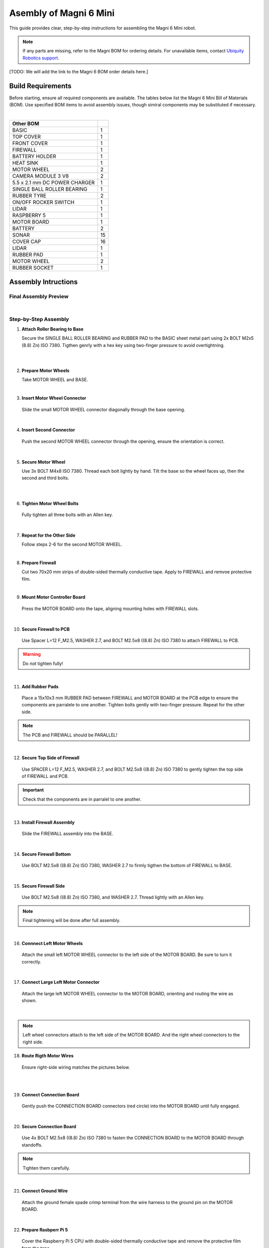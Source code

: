 Asembly of Magni 6 Mini
=======================

This guide provides clear, step-by-step instructions for assembling the Magni 6 Mini robot.

.. note::
    If any parts are missing, refer to the Magni BOM for ordering details. 
    For unavailable items, contact `Ubiquity Robotics support <support@ubiquityrobotics.com>`_.

[TODO: We will add the link to the Magni 6 BOM order details here.]

.. TODO: Add details regarding the ordering of the items, and from where they can be ordered.

Build Requirements
##################

Before starting, ensure all required components are available. The tables below list the Magni 6 Mini Bill of Materials (BOM). Use specified BOM items to avoid assembly issues, though simiral components may be substituted if necessary.

.. list-table::
   :header-rows: 1

   * - **Screws BOM**
     - 
   * - BOLT M2,5x14 ((8.8) Zn) ISO 7380
      - 5
   * - BOLT M2,5x10 ((8.8) Zn) ISO 7380
     - 2
   * - BOLT M2,5x8 ((8.8) Zn) ISO 7380
     - 17
   * - BOLT M2x14 ((8.8) Zn) ISO 7380
     - 2
   * - BOLT M2x5 ((8.8) Zn) ISO 7380
     - 8
   * - BOLT M2,5x5 ((8.8) Zn) ISO 7380
     - 2
   * - BOLT M4x8 ISO 7380
     - 10
   * - WASHER 2,7 (Zn) DIN 125
     - 22
   * - WASHER 4,3 (Zn) DIN 125
     - 6
   * - SPACER L=12 F_M2,5
     - 4
   * - PCB PUSH PIN WITH SPRING
     - 2

|

.. list-table::
   :header-rows: 1

   * - Other BOM
     - 
   * - BASIC
     - 1
   * - TOP COVER
     - 1
   * - FRONT COVER
     - 1
   * - FIREWALL
     - 1
   * - BATTERY HOLDER
     - 1
   * - HEAT SINK
     - 1
   * - MOTOR WHEEL
     - 2
   * - CAMERA MODULE 3 V8
     - 2
   * - 5.5 x 2.1 mm DC POWER CHARGER
     - 1
   * - SINGLE BALL ROLLER BEARING
     - 1
   * - RUBBER TYRE
     - 2
   * - ON/OFF ROCKER SWITCH
     - 1
   * - LIDAR
     - 1
   * - RASPBERRY 5
     - 1
   * - MOTOR BOARD
     - 1
   * - BATTERY
     - 2
   * - SONAR
     - 15
   * - COVER CAP
     - 16
   * - LIDAR
     - 1
   * - RUBBER PAD
     - 1
   * - MOTOR WHEEL
     - 2
   * - RUBBER SOCKET
     - 1



Assembly Intructions
####################


Final Assembly Preview
----------------------

.. image:: /_static/magni-mini/assembly/preview.png
    :alt: Magni 6 Mini Preview
    :width: 400px
    :align: center

|

Step-by-Step Assembly
---------------------

1. **Attach Roller Bearing to Base**

   Secure the SINGLE BALL ROLLER BEARING and RUBBER PAD to the BASIC sheet metal part using 2x BOLT M2x5 (8.8) Zn) ISO 7380. 
   Tigthen genrly with a hex key using two-finger pressure to avoid overtightning.

.. image:: /_static/magni-mini/assembly/1_1_chasis.png
    :alt:  Chasis Image
    :width: 400px
    :align: center
|

.. raw:: html

  <div class="rst-content">
     <div style="display: flex; gap: 10px;">
        <img src="/rtd-try2/_static/magni-mini/assembly/1_2_bearing_adding.png" alt="Bearing adding with rubber." style="width: 50%; height: auto;">
        <img src="/rtd-try2/_static/magni-mini/assembly/1_3_bearing_screwing.png" alt="Bearing added and screwing." style="width: 50%; height: auto;">
     </div>
  </div>

|


2. **Prepare Motor Wheels**

   Take MOTOR WHEEL and BASE. 

.. image:: /_static/magni-mini/assembly/2_motor_wheel_and_base.png
    :alt: Motor Wheel and Base
    :width: 400px
    :align: center

|

3. **Insert Motor Wheel Connector**

  Slide the small MOTOR WHEEL connector diagonally through the base opening.

.. raw:: html

  <div class="rst-content">
     <div style="display: flex; gap: 10px;">
        <img src="/rtd-try2/_static/magni-mini/assembly/3_1_motor_wheel_connector.png" alt="Sliding motor wheel connector through opening pic 1." style="width: 50%; height: auto;">
        <img src="/rtd-try2/_static/magni-mini/assembly/3_2_motor_wheel_connector_added.png" alt="Sliding motor wheel connector through opening pic 2." style="width: 50%; height: auto;">
     </div>
  </div>

|

4. **Insert Second Connector**

  Push the second MOTOR WHEEL connector through the opening, ensure the orientation is correct.

.. raw:: html

  <div class="rst-content">
     <div style="display: flex; gap: 10px;">
        <img src="/rtd-try2/_static/magni-mini/assembly/4_1_second_motor_wheel_connector.png" alt="Sliding motor wheel connector through opening pic 1" style="width: 50%; height: auto;">
        <img src="/rtd-try2/_static/magni-mini/assembly/4_2_second_motor_wheel_connector_added.png" alt="Sliding motor wheel connector through opening pic 2" style="width: 50%; height: auto;">
     </div>
  </div>

| 

5. **Secure Motor Wheel**

   Use 3x BOLT M4x8 ISO 7380. Thread each bolt lightly by hand. Tilt the base so the wheel faces up, then the second and third bolts.

.. raw:: html

  <div class="rst-content">
    <div style="display: flex; gap: 10px;">
      <img src="/rtd-try2/_static/magni-mini/assembly/5_1_motor_wheel_screwing.png" alt="Installing motor wheel on the chasis pic 1" style="width: 50%; height: auto;">
      <img src="/rtd-try2/_static/magni-mini/assembly/5_2_motor_wheel_cable.png" alt="Installing motor wheel on the chasis pic 2" style="width: 50%; height: 50%">
    </div>
  </div>

|

.. image:: /_static/magni-mini/assembly/5_3_motor_wheel_screwing_lower.png
    :alt: Screwing motor wheel to the chasis.
    :width: 400px
    :align: center

|

6. **Tighten Motor Wheel Bolts**

  Fully tighten all three bolts with an Allen key.

.. image:: /_static/magni-mini/assembly/6_motor_wheel_tightening.png
    :alt: Tightening motor wheel on the chasis
    :width: 400px
    :align: center

|

7. **Repeat for the Other Side**

   Follow steps 2-6 for the second MOTOR WHEEL.

.. image:: /_static/magni-mini/assembly/7_base_with_motor_wheels.png
    :alt: Chasis with Motor Wheels Installed
    :width: 400px
    :align: center

|

8. **Prepare Firewall**

   Cut two 70x20 mm strips of double-sided thermally conductive tape. Apply to FIREWALL and remvoe protective film.

.. raw:: html

  <div class="rst-content">
      <div style="display: flex; gap: 10px;">
        <img src="/rtd-try2/_static/magni-mini/assembly/8_1_firewall.png" alt="Firewall " style="width: 33%; height: auto;">
        <img src="/rtd-try2/_static/magni-mini/assembly/8_2_firewall_with_tape.png" alt="Firewall with tape." style="width: 33%; height: auto">
        <img src="/rtd-try2/_static/magni-mini/assembly/8_3_firewall_with_tape_pilled.png" alt="Firewall with tape pilled." style="width: 33%; height: auto">
      </div>
  </div>

|

9. **Mount Motor Controller Board**

  Press the MOTOR BOARD onto the tape, aligning mounting holes with FIREWALL slots.

.. raw:: html

  <div class="rst-content">
      <div style="display: flex; gap: 10px;">
        <img src="/rtd-try2/_static/magni-mini/assembly/9_1_MCB.png" alt="MCB preview." style="width: 60%; height: auto;">
        <img src="/rtd-try2/_static/magni-mini/assembly/9_2_MCB_with_firewall.png" alt="MCB with FIREWALL." style="width: 45%; height: auto;">
      </div>
  </div>

|

10. **Secure Firewall to PCB**

   Use Spacer L=12 F_M2.5, WASHER 2.7, and BOLT M2.5x8 ((8.8) Zn) ISO 7380 to attach FIREWALL to PCB.

.. Warning::
  Do not tighten fully!

.. raw:: html

  <div class="rst-content">
    <div style="display: flex; gap: 10px;">
      <img src="/rtd-try2/_static/magni-mini/assembly/10_1_show_standoffs_and_screws_for_firewall.png" alt="FIREWALL to PCB installation pic 1." style="width: 60%; height: auto">
      <img src="/rtd-try2/_static/magni-mini/assembly/10_2_standoffs_added_to_firewall.png" alt="FIREWALL to PCB installation pic 2." style="width: 40%; height: auto">
    </div>
  </div>

|

11. **Add Rubber Pads**

   Place a 15x10x3 mm RUBBER PAD between FIREWALL and MOTOR BOARD at the PCB edge to ensure the components are parralele to one another. 
   Tighten bolts gently with two-finger pressure. Repeat for the other side.

.. note::
  The PCB and FIREWALL should be PARALLEL! 

.. raw:: html

  <div class="rst-content">
    <div style="display: flex; gap: 10px;">
      <img src="/rtd-try2/_static/magni-mini/assembly/11_1_show_rubber.png" alt="Rubber between MCB and FIREWALL pic 1." style="width: 50%; height: auto;">
      <img src="/rtd-try2/_static/magni-mini/assembly/11_2_add_rubber.png" alt="Rubber between MCB and FIREWALL pic 2." style="width: 50%; height: 50%">
    </div>
  </div>

|

12. **Secure Top Side of Firewall**

   Use SPACER L=12 F_M2.5, WASHER 2.7, and BOLT M2.5x8 ((8.8) Zn) ISO 7380 to gently tighten the top side of FIREWALL and PCB.


.. important:: 

   Check that the components are in parralel to one another.

.. raw:: html

  <div class="rst-content">
    <div style="display: flex; gap: 10px;">
      <img src="/rtd-try2/_static/magni-mini/assembly/12_1_spacers_added_to_firewall.png" alt="Adding HEATSINK to MCB." style="width: 40%; height: auto;">
      <img src="/rtd-try2/_static/magni-mini/assembly/12_2_MCB_with_standoffs.png" alt="MCB with standoffs." style="width: 60%; height: auto">
    </div>
  </div>
|


13. **Install Firewall Assembly**

   Slide the FIREWALL assembly into the BASE.

.. image:: /_static/magni-mini/assembly/13_base_with_mcb_and_firewall.png
    :alt: FIREWALL in the base
    :width: 400px
    :align: center

|

14. **Secure Firewall Bottom**

   Use BOLT M2.5x8 ((8.8) Zn) ISO 7380, WASHER 2.7 to firmly tigthen the bottom of FIREWALL to BASE.  

.. raw:: html

  <div class="rst-content">
    <div style="display: flex; gap: 10px;">
      <img src="/rtd-try2/_static/magni-mini/assembly/14_1_securing_firewall_from_back.png" alt="Bolting FIREWALL to BASE pic 1." style="width: 50%; height: auto;">
      <img src="/rtd-try2/_static/magni-mini/assembly/14_2_securing_firewall_from_back2.png" alt="Bolting FIREWALL to BASE pic 2." style="width: 50%; height: 50%">
    </div>
  </div>
|


15. **Secure Firewall Side**

   Use BOLT M2.5x8 ((8.8) Zn) ISO 7380, and WASHER 2.7. Thread lightly with an Allen key.

.. note:: 
  Final tightening will be done after full assembly.

.. raw:: html

  <div class="rst-content">
    <div style="display: flex; gap: 10px;">
      <img src="/rtd-try2/_static/magni-mini/assembly/15_1_securing_firewall_from_side1.png" alt="Bolting side of FIREWALL to the BASE pic 1" style="width: 50%; height: auto;">
      <img src="/rtd-try2/_static/magni-mini/assembly/15_2_securing_firewall_from_side2.png" alt="Bolting side of FIREWALL to the BASE pic 2" style="width: 50%; height: 50%">
    </div>
  </div>

|

16. **Connnect Left Motor Wheels**

   Attach the small left MOTOR WHEEL connector to the left side of the MOTOR BOARD. Be sure to turn it correctly. 

.. raw:: html

  <div class="rst-content">
    <div style="display: flex; gap: 10px;">
      <img src="/rtd-try2/_static/magni-mini/assembly/16_1_motor_controller_lower_connector.png" alt="Connect Motor Wheel Connector to the MCB middle pic 1" style="width: 50%; height: auto;">
      <img src="/rtd-try2/_static/magni-mini/assembly/16_2_motor_controller_lower_connector_connected.png" alt="Connect Motor Wheel Connector to the MCB middle pic 2" style="width: 50%; height: auto;">
    </div>
  </div>

|


17. **Connect Large Left Motor Connector**

   Attach the large left MOTOR WHEEL connector to the MOTOR BOARD, orienting and routing the wire as shown. 

.. image:: /_static/magni-mini/assembly/17_motor_controller_upper_connector_connected.png
    :alt: Connecting Motor Wheel Connector to the MCB top 
    :width: 400px
    :align: center

|

.. note::
  Left wheel connectors attach to the left side of the MOTOR BOARD. And the right wheel connectors to the right side.

18. **Route Rigth Motor Wires**

   Ensure right-side wiring matches the pictures below.

.. raw:: html

  <div class="rst-content">
    <div style="display: flex; gap: 10px;">
      <img src="/rtd-try2/_static/magni-mini/assembly/18_1_motor_wheel_to_MCB_routing1.png" alt="Correct Wiring Motor Wheels to MCB upper pic 1" style="width: 50%; height: auto;">
      <img src="/rtd-try2/_static/magni-mini/assembly/18_2_motor_wheel_to_MCB_routing2.png" alt="Correct Wiring Motor Wheels to MCB upper pic 2" style="width: 50%; height: auto;">
    </div>
  </div>

|

.. raw:: html

  <div class="rst-content">
    <div style="display: flex; gap: 10px;">
      <img src="/rtd-try2/_static/magni-mini/assembly/18_3_motor_wheel_to_MCB_routing3.png" alt="Correct Wiring Motor Wheels to MCB lower pic 1" style="width: 50%; height: auto;">
      <img src="/rtd-try2/_static/magni-mini/assembly/18_4_motor_wheel_to_MCB_routing4.png" alt="Correct Wiring Motor Wheels to MCB lower pic 2" style="width: 50%; height: 50%">
    </div>
  </div>

|

19. **Connect Connection Board**

   Gently push the CONNECTION BOARD connectors (red circle) into the MOTOR BOARD until fully engaged. 

.. image:: /_static/magni-mini/assembly/19_PCB_to_MCB.png
    :alt: Connection board to MCB connection.
    :width: 400px
    :align: center

|

20. **Secure Connection Board**

   Use 4x BOLT M2.5x8 ((8.8) Zn) ISO 7380 to fasten the CONNECTION BOARD to the MOTOR BOARD through standoffs. 

.. note:: 
  Tighten them carefully.

.. raw:: html
  
  <div class="rst-content">
    <div style="display: flex; gap: 10px;">
      <img src="/rtd-try2/_static/magni-mini/assembly/20_1_PCB_to_MCB_adding_bolts.png" alt="Bolting PCB controller to MCB pic 1" style="width: 50%; height: auto;">
      <img src="/rtd-try2/_static/magni-mini/assembly/20_2_PCB_to_MCB_screwing_bolts.png" alt="Bolting PCB controller to MCB pic 2" style="width: 50%; height: auto">
    </div>
  </div>

|

21. **Connect Ground Wire**

   Attach the ground female spade crimp terminal from the wire harness to the ground pin on the MOTOR BOARD.

.. raw:: html

  <div class="rst-content">
    <div style="display: flex; gap: 10px;">
      <img src="/rtd-try2/_static/magni-mini/assembly/21_1_wire_harness_connector_for_MCB.png" alt="Wires together." style="width: 50%; height: auto;">
      <img src="/rtd-try2/_static/magni-mini/assembly/21_2_wire_harness_connected_to_MCB.png" alt="Black connector connected to the spade of the MCB" style="width: 50%; height: 50%">
    </div>
  </div>

|



22. **Prepare Rasbperr Pi 5**

   Cover the Raspberry Pi 5 CPU with double-sided thermally conductive tape and remove the protective film from the tape.

.. raw:: html

  <div class="rst-content">
    <div style="display: flex; gap: 10px;">
      <img src="/rtd-try2/_static/magni-mini/assembly/22_1_rpi5_with_tape.png" alt="Covering PCU with double sided conductive tape pic 1" style="width: 50%; height: auto;">
      <img src="/rtd-try2/_static/magni-mini/assembly/22_2_rpi5_with_tape_pilled.png" alt="Covering PCU with double sided conductive tape pic 2" style="width: 50%; height: auto;">
    </div>
  </div>

|

23. **Gather Heatsink Components**

   Take HEATSINK, 2x PCB PUSH PIN WITH SPRING, and the previosly prepared Raspberry Pi 5.

.. image:: /_static/magni-mini/assembly/23_rpi5_and_heatsink.png
    :alt: HEATSINK and RPI5
    :width: 600px
    :align: center

|

24. **Attach Heatsink**

   Position HEATSINK on Raspberry Pi 5 as shown in the picture and secure with 2x PCB PUSH PINS WITH SPRING.

.. image:: /_static/magni-mini/assembly/24_rpi5_with_added_heatsink1.png
    :alt: HEATSINK on RPI5.
    :width: 400px
    :align: center

|

25. **Connect Raspberry Pi to Connection Board** 

   Connect the Raspberry Pi HAT & GRIPO INTERFACE connector together with CONNECTION BOARD as shown in the picture. 

.. raw:: html

  <div class="rst-content">
    <div style="display: flex; gap: 10px;">
      <img src="/rtd-try2/_static/magni-mini/assembly/25_1_connecting_rpi5_to_pcb_left.png" alt="Connecting RPI to PCB connector pic 1" style="width: 50%; height: auto;">
      <img src="/rtd-try2/_static/magni-mini/assembly/25_2_connecting_rpi5_to_pcb_right.png" alt="Connecting RPI to PCB connector pic 2" style="width: 50%; height: 50%">
    </div>
  </div>

|

26. **Secure Raspberry Pi (Part 1)**

   Ensure the HEATSINK contacts the BASE metal sheet and USB/Ethernet ports are accesible. 
   Use 1x BOLT M2.5x8 ((8.8) Zn) ISO 7380 with WASHER 2.7 and tigthen gently.

.. warning:: 
  Do not tighten the screw fully. 

.. raw:: html

  <div class="rst-content">
    <div style="display: flex; gap: 10px;">
      <img src="/rtd-try2/_static/magni-mini/assembly/26_1_rpi5_connected_to_pcb_top_view.png" alt="Screwing the RPI+HEATSINK on the chasis top view." style="width: 50%; height: auto;">
      <img src="/rtd-try2/_static/magni-mini/assembly/26_2_rpi5_connected_to_pcb_side_view.png" alt="Screwing the RPI+HEATSINK on the chasis outside view." style="width: 50%; height: 50%">
    </div>
  </div>

|


27. **Secure Raspberry Pi (Part 2)**

   Insert another BOLT M2.5x8 ((8.8) Zn) ISO 7380 with WASHER 2.7. 
   Press Raspberry Pi 5 to center USB/Ethernet ports in the slot, then tigthen gently.

.. raw:: html

  <div class="rst-content">
    <div style="display: flex; gap: 10px;">
      <img src="/rtd-try2/_static/magni-mini/assembly/27_1_securing_the_rpi5_to_base_left.png" alt="Properly screwing the RPI to the chasis pic 1." style="width: 45%; height: auto;">
      <img src="/rtd-try2/_static/magni-mini/assembly/27_2_securing_rpi5_to_base_right.png" alt="Properly screwing the RPI to the chasis pic 2." style="width: 55%; height: auto;">
    </div>
  </div>

|

28. **Secure Firewal Bottom**

   Use 2x BOLT M2.5x8 ((8.8) Zn) ISO 7380 with WASHER 2.7 to fasten FIREWALL to BASE at the bottom of the robot.

.. raw:: html

  <div class="rst-content">
    <div style="display: flex; gap: 10px;">
      <img src="/rtd-try2/_static/magni-mini/assembly/28_1_securing_firewall_bottom_left.png" alt="Screwing the FIREWALL with BASE bottom view pic 1." style="width: 50%; height: auto;">
      <img src="/rtd-try2/_static/magni-mini/assembly/28_2_securing_firewall_bottom_right.png" alt="Screwing the FIREWALL with BASE bottom view pic 2." style="width: 50%; height: auto;">
    </div>
  </div>

|


29. **Install On/Off Switch**

   Press the ON/OFF ROCKER SWITCH into the slot. Make sure you follow the picture bellow.

.. important:: 
  Pay attention to the position of the dot on the switch. The dot needs to be on the bottom.

.. raw:: html

  <div class="rst-content">
    <div style="display: flex; gap: 10px;">
      <img src="/rtd-try2/_static/magni-mini/assembly/29_1_switch_adding_to_base.png" alt="Adding the ON/OFF rocker to the BASE pic 1." style="width: 50%; height: auto;">
      <img src="/rtd-try2/_static/magni-mini/assembly/29_2_switch_added_to_base.png" alt="Adding the ON/OFF rocker to the BASE pic 2." style="width: 50%; height: auto;">
    </div>
  </div>

|

30. **Install DC Power Charger**

   Push the 5.5 x 2.1 mm DC POWER CHARGER through the opening as shown in the picture below. 

.. image:: /_static/magni-mini/assembly/30_dc_charger_adding_to_base.png
    :alt: Adding DC POWER CHARGER to the BASE 
    :width: 400px
    :align: center

|

31. **Align DC Charger**
   Align the first flat part of the charger with the slot and push through the sheet metal as shown in the picture below.

.. image:: /_static/magni-mini/assembly/31_dc_charger_adding_to_base_flat.png
    :alt: Position charger correctly.
    :width: 400px
    :align: center

|

32. **Secure DC Charger**
   
   Attach the nut to the charger connector.

.. image:: /_static/magni-mini/assembly/32_dc_charger_adding_nut_to_charger.png
    :alt: Adding the NUT to the power charger.
    :width: 400px
    :align: center

|

33. **Tighten DC Charger**

   Ensure that the connector is properly aligned as shown in the picture. 
   Then hand-tighten the nut.

.. image:: /_static/magni-mini/assembly/33_dc_charger_added.png
    :alt: Aligning the nut to the charger and hand-tighten it
    :width: 400px
    :align: center

|

34. **Prepare Front Hatch**

   Take FRONT COVER of the Robot and CAMERA 3 WIDE.

.. raw:: html

  <div class="rst-content">
    <div style="display: flex; gap: 10px;">
      <img src="/rtd-try2/_static/magni-mini/assembly/34_1_front_hatch_preview.png" alt="Front hatch of the robot" style="width: 50%; height: auto;">
      <img src="/rtd-try2/_static/magni-mini/assembly/34_2_piCamera_wide_preview.png" alt="Camera WIDE." style="width: 50%; height: auto;">
    </div>
  </div>

|


35. **Attach Camera to Front Cover**

   Use 4x BOLT M2.5 ((8.8) Zn) ISO 7380 to secure the CAMERA to the FRONT COVER.
   Tigthen with Allen key using two-finger pressure. 

.. raw:: html

  <div class="rst-content">
    <div style="display: flex; gap: 10px;">
      <img src="/rtd-try2/_static/magni-mini/assembly/35_1_piCamera_adding_to_front_hatch.png" alt="Tightening the CAMERA to the FRONT HATCH pic 1." style="width: 55%; height: auto;">
      <img src="/rtd-try2/_static/magni-mini/assembly/35_2_piCamera_added_to_front_hatch.png" alt="Tightening the CAMERA to the FRONT HATCH pic 2." style="width: 45%; height: auto;">
    </div>
  </div>

|

36. **(OPTIONAL) Second Camera**

   Use 4x BOLT M2.5 ((8.8) Zn) ISO 7380 to attach a second CAMERA to the FRONT COVER, tigthening with two-finger pressure.
   The robot ships with one camera. You may add a second or reposition the first for a different angle.

.. TODO: Add image here for switching the position of them camera.

.. TODO: Add image here for adding a secondary camera.


37. **Install Cover Caps on Front** 
   Press COVER CAPS firmly into the FRONT COVER by hand.

.. tip:: 
  Use steady hand pressure to secure the caps.

.. warning::
  Try to avoid pinching your fingers while pressing the caps. As this may lead to some pain.

.. raw:: html

  <div class="rst-content">
    <div style="display: flex; gap: 10px;">
      <img src="/rtd-try2/_static/magni-mini/assembly/37_1_front_hatch_adding_caps.png" alt="Inserting the cover caps into the FRONT HATCH pic 1." style="width: 55%; height: auto;">
      <img src="/rtd-try2/_static/magni-mini/assembly/37_2_front_hatch_added_caps_preview.png" alt="Inserting the cover caps into the FRONT HATCH pic 2." style="width: 45%; height: auto;">
    </div>
  </div>

|

38. **Preparing Top Cover and LIDAR**

   Just like for the FRONT COVER, insert COVER CAPS into the TOP COVER. Secure LIDAR to the TOP COVER with 2x BOLT M2x14 (8.8 Zn) ISO 7380, tigthening gently with two-figer pressure.

.. image:: /_static/magni-mini/assembly/38_top_hatch_with_lidar.png
    :alt: Aligning the nut to the charger and hand-tighten it
    :width: 400px
    :align: center

|

39. **Install First Battery**

   Position the first BATTERY in the BASE according to the pictures below. 
   Pay close attention to its orientation.

.. raw:: html

  <div class="rst-content">
    <div style="display: flex; gap: 10px;">
      <img src="/rtd-try2/_static/magni-mini/assembly/39_1_batteries_adding_first_one1.png" alt="Adding first battery to the robot upper pic 1." style="width: 50%; height: auto;">
      <img src="/rtd-try2/_static/magni-mini/assembly/39_2_batteries_adding_first_one2.png" alt="Adding first battery to the robot upper pic 2." style="width: 50%; height: auto;">
    </div>
  </div>

|

.. raw:: html

  <div class="rst-content">
    <div style="display: flex; gap: 10px;">
      <img src="/rtd-try2/_static/magni-mini/assembly/39_3_batteries_adding_first_one3.png" alt="Adding first battery to the robot lower pic 1." style="width: 50%; height: auto;">
      <img src="/rtd-try2/_static/magni-mini/assembly/39_4_batteries_adding_first_one4.png" alt="Adding first battery to the robot lower pic 2." style="width: 50%; height: auto;">
    </div>
  </div>

|

40. **Install Second Battery**

   Use the BATTERY HOLDER to secure the second BATTERY in the BASE as shown in the picture.

.. raw:: html

  <div class="rst-content">
    <div style="display: flex; gap: 10px;">
      <img src="/rtd-try2/_static/magni-mini/assembly/40_1_batteries_adding_second_one1.png" alt="Adding second battery to the robot with battery holder pic 1." style="width: 45%; height: auto;">
      <img src="/rtd-try2/_static/magni-mini/assembly/40_2_batteries_adding_second_one2.png" alt="Adding second battery to the robot with battery holder pic 2." style="width: 55%; height: auto;">
    </div>
  </div>

|

41. **Properly Adding the Second Battery** 
   
   Be careful with the wires.

.. image:: /_static/magni-mini/assembly/41_batteries_minding_the_wires.png
    :alt: Adding second battery, being carefull with the wires.
    :width: 400px
    :align: center

|

42. **Connect Batteries in Series**

   Attach the yellow-green wire: red connector to the RED spade of the first battery, black connector to the BLACK spade of the second battery.

.. note:: 
  Red connector from the wire goes to the RED spade of the first battery. Black connector of the wire goes to the black spade of the second battery.

.. raw:: html

  <div class="rst-content">
    <div style="display: flex; gap: 10px;">
      <img src="/rtd-try2/_static/magni-mini/assembly/42_1_batteries_connecting_in_series.png" alt="Connecting the batteries in series pic 1." style="width: 50%; height: auto;">
      <img src="/rtd-try2/_static/magni-mini/assembly/42_2_batteries_connected_in_series.png" alt="Connecting the batteries in series pic 2." style="width: 50%; height: 50%">
    </div>
  </div>

|

43. **Connect Black Spade to Battery**

   Take the wire harness and connect the black female spade terminal to the negative battery pin as shown in the picture. 
   Press it in firmly.

.. raw:: html

  <div class="rst-content">
    <div style="display: flex; gap: 10px;">
      <img src="/rtd-try2/_static/magni-mini/assembly/43_1_wire_harness_connector_for_battery1.png" alt="Wire harness with shown black connector." style="width: 50%; height: auto;">
      <img src="/rtd-try2/_static/magni-mini/assembly/43_2_batteries_wires_connected_to_first_battery.png" alt="Connecting the wires to the batteries." style="width: 50%; height: auto;">
    </div>
  </div>

|

44. **Connect Black Spade to Ground**

   Grab the only free black female spade connector and attach it to the GND pin on the CONNECTOR BOARD as shown in the picture.

.. raw:: html

  <div class="rst-content">
    <div style="display: flex; gap: 10px;">
      <img src="/rtd-try2/_static/magni-mini/assembly/44_1_wire_harness_connector_for_MCB2.png" alt="Wire black connector with green circle." style="width: 55%; height: auto;">
      <img src="/rtd-try2/_static/magni-mini/assembly/44_2_MCB_wire_harness_connected_to_MCB.png" alt="Wire black connector added to the MCB with green circle." style="width: 45%; height: auto;">
    </div>
  </div>

|

.. image:: /_static/magni-mini/assembly/44_3_MCB_wire_harness_connected_to_MCB_preview.png
    :alt: Close up image of the wire to the MCB with green circle.
    :width: 400px
    :align: center

|


45. **Connect Red Spade and Charger**

   Attach the short RED spade connector to the positive battery pin (green circle). Connect the charger connector to the 5.5 x 2.1 mm DC POWER CHARGER (yellow circle). Finally connect the BLACK spade connector to the negative spade of the first battery (blue circle).

.. raw:: html

  <div class="rst-content">
   <div style="display: flex; gap: 10px;">
     <img src="/rtd-try2/_static/magni-mini/assembly/45_1_wire_harness_connector_for_battery2.png" alt="Wires with green and yellow circle." style="width: 50%; height: auto;">
     <img src="/rtd-try2/_static/magni-mini/assembly/45_2_batteries_wires_connected_to_second_battery.png" alt="Wires connected to the battery with yellow and green circle. " style="width: 50%; height: auto;">
   </div>
  </div>

|

46. **Connect Red Spade to Switch**

   Attach the remaining red spade connector to the upper pin of the ON/OFF switch.

.. raw:: html

  <div class="rst-content">
    <div style="display: flex; gap: 10px;">
      <img src="/rtd-try2/_static/magni-mini/assembly/46_1_wire_harness_connector_for_switch.png" alt="Rest of the wires with green circle." style="width: 55%; height: auto;">
      <img src="/rtd-try2/_static/magni-mini/assembly/46_2_switch_spade_connector_for_wire.png" alt="ON/OFF SWITCH with green circle for upper spade connector." style="width: 45%; height: auto;">
    </div>
  </div>

|

47. **Connect Second Wire Harness**

   Use the wire harness with 3 red spade connectors. 
   Attach the split connector (yellow circle) to the bottom pin of the ON/OFF SWITCH.

.. raw:: html

  <div class="rst-content">
    <div style="display: flex; gap: 10px;">
      <img src="/rtd-try2/_static/magni-mini/assembly/47_1_wire_harness_connector_for_lower_spade_on_switch.png" alt="Second wire harness with green circle.." style="width: 55%; height: auto;">
      <img src="/rtd-try2/_static/magni-mini/assembly/47_2_switch_lower_spade.png" alt="ON/OFF SWITCH with green circle for lower spade connector." style="width: 45%; height: auto;">
    </div>
  </div>

|


48. **Connect Remaining Spade Connectors**

   Attach on red spade connector to the 12V pin on the CONNECTION BOARD and the other to the 12V pin on the MOTOR BOARD.

.. raw:: html

  <div class="rst-content">
    <div style="display: flex; gap: 10px;">
      <img src="/rtd-try2/_static/magni-mini/assembly/48_1_wire_harness_connectors_for_MCB_and_PCB.png" alt="Second wire harness with green and yellow circle." style="width: 40%; height: auto;">
      <img src="/rtd-try2/_static/magni-mini/assembly/48_2_spade_connectors_on_mcb_and_pcb.png" alt="MCB with green and yellow circle." style="width: 60%; height: auto;">
    </div>
  </div>

|

49. **Verify Wiring**

   Ensure all spade connectors are firmly attached. Route wires as shown.

.. Important::
  Double-check that all connections (all pins are firmly connected).

.. note:: 
  UPDATE of the WIRE ROUTING is coming soon.

[TODO: Add image here without the wires being taped/secured to the second battery.]

.. image:: /_static/magni-mini/assembly/49_final_wiring.png
    :alt: Final wiring. 
    :width: 400px
    :align: center

|

50. **Attach Top and Front Covers**

   Position TOP COVER and FRONT COVER. Use 2x BOLT M2.5x10 ((8.8) Zn) ISO 7380 with washers, tigthening with two-finger pressure. 
   Fully tigthen with an Allen key once aligned.

.. image:: /_static/magni-mini/assembly/50_top_hatch_securing_from_outside.png
    :alt: Adding and screwing front cover to the robot.
    :width: 400px
    :align: center

|

51. **Secure Front Cover Bottom**

   Use BOLT M2.5x8 ((8.8) Zn) ISO 7380 with WASHER 2.7 to tigthen the bottom of the FRONT COVER with two-finger pressure. 

.. image:: /_static/magni-mini/assembly/51_front_hatch_securing_bottom.png
    :alt: Screwing lower part of front cover to the robot.
    :width: 400px
    :align: center

|

52. **(OPTIONAL) Top Cover Securing**

   Use BOLT M2.5x8 ((8.8) Zn) ISO 7380with WASHER 2.7 to secure the TOP COVER.
   Tigthen lightly with two-finger pressure. This step is optional    


.. note:: 
  This step is optional, as the cover's weight may be enough to keep itself shut.


.. tip:: 
  If you are opening and closing the TOP COVER repeatedly then we suggest to avoid this step.


[ FIXME:  This should be secured from the other side. I think. ]

.. FIXME: Find this out when in the workshop.

.. image:: /_static/magni-mini/assembly/52_top_hatch_securing_top.png
    :alt: Screwing the top cover to the robot.
    :width: 400px
    :align: center

|

